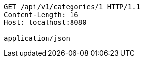 [source,http,options="nowrap"]
----
GET /api/v1/categories/1 HTTP/1.1
Content-Length: 16
Host: localhost:8080

application/json
----